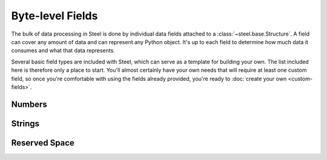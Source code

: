 Byte-level Fields
=================

The bulk of data processing in Steel is done by individual data fields attached
to a :class:`~steel.base.Structure`. A field can cover any amount of data and
can represent any Python object. It's up to each field to determine how much
data it consumes and what that data represents.

Several basic field types are included with Steel, which can serve as a template
for building your own. The list included here is therefore only a place to
start. You'll almost certainly have your own needs that will require at least
one custom field, so once you're comfortable with using the fields already
provided, you're ready to :doc:`create your own <custom-fields>`.

Numbers
-------

.. py:currentmodule:: steel.fields.numbers

.. class:: Integer

.. class:: FixedInteger

Strings
-------

.. py:currentmodule:: steel.fields.strings

.. class:: String

.. class:: LengthIndexedString

.. class:: FixedString

.. class:: Bytes

Reserved Space
--------------

.. py:currentmodule:: steel.fields

.. class:: Reserved

